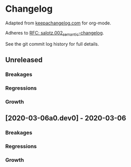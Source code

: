 
* Changelog

Adapted from [[https://keepachangelog.com][keepachangelog.com]] for org-mode.

Adheres to [[https://github.com/salotz/rfcs/blob/master/rfcs/salotz.002_semantic-changelog.org][RFC: salotz.002_semantic-changelog]].

See the git commit log history for full details.

** Unreleased

*** Breakages

*** Regressions

*** Growth


** [2020-03-06a0.dev0] - 2020-03-06

*** Breakages

*** Regressions

*** Growth




